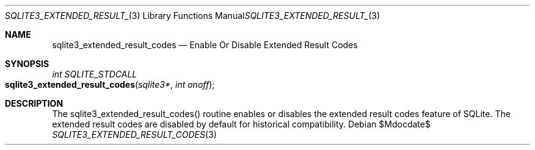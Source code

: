 .Dd $Mdocdate$
.Dt SQLITE3_EXTENDED_RESULT_CODES 3
.Os
.Sh NAME
.Nm sqlite3_extended_result_codes
.Nd Enable Or Disable Extended Result Codes
.Sh SYNOPSIS
.Ft int SQLITE_STDCALL 
.Fo sqlite3_extended_result_codes
.Fa "sqlite3*"
.Fa "int onoff"
.Fc
.Sh DESCRIPTION
The sqlite3_extended_result_codes() routine enables or disables the
extended result codes feature of SQLite.
The extended result codes are disabled by default for historical compatibility.
